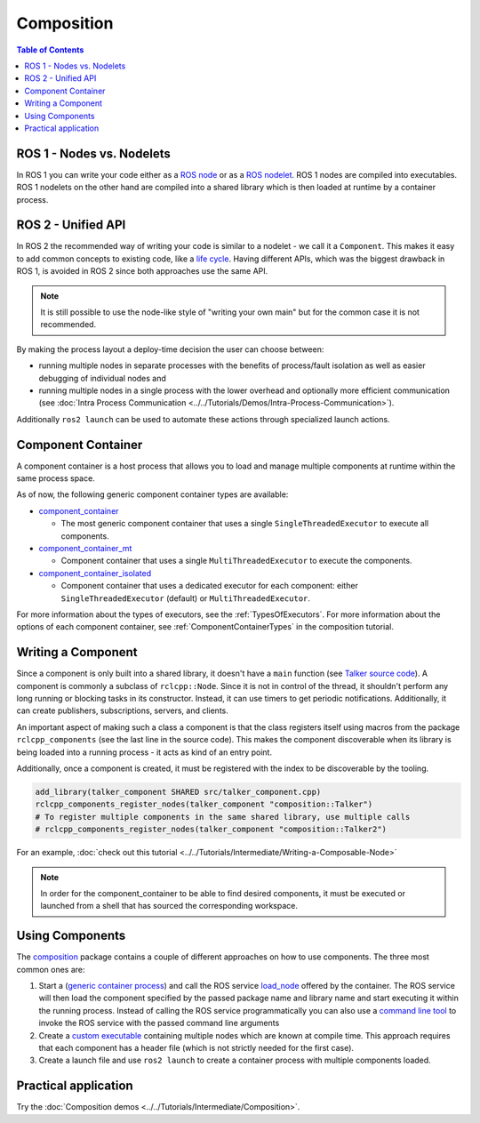 .. redirect-from::

   Concepts/About-Composition

Composition
===========

.. contents:: Table of Contents
   :local:

ROS 1 - Nodes vs. Nodelets
--------------------------

In ROS 1 you can write your code either as a `ROS node <https://wiki.ros.org/Nodes>`__ or as a `ROS nodelet <https://wiki.ros.org/nodelet>`__.
ROS 1 nodes are compiled into executables.
ROS 1 nodelets on the other hand are compiled into a shared library which is then loaded at runtime by a container process.

ROS 2 - Unified API
-------------------

In ROS 2 the recommended way of writing your code is similar to a nodelet - we call it a ``Component``.
This makes it easy to add common concepts to existing code, like a `life cycle <https://design.ros2.org/articles/node_lifecycle.html>`__.
Having different APIs, which was the biggest drawback in ROS 1, is avoided in ROS 2 since both approaches use the same API.

.. note::

   It is still possible to use the node-like style of "writing your own main" but for the common case it is not recommended.

By making the process layout a deploy-time decision the user can choose between:

* running multiple nodes in separate processes with the benefits of process/fault isolation as well as easier debugging of individual nodes and
* running multiple nodes in a single process with the lower overhead and optionally more efficient communication (see :doc:`Intra Process Communication <../../Tutorials/Demos/Intra-Process-Communication>`).

Additionally ``ros2 launch`` can be used to automate these actions through specialized launch actions.

.. _ComponentContainer:

Component Container
-------------------

A component container is a host process that allows you to load and manage multiple components at runtime within the same process space.

As of now, the following generic component container types are available:

* `component_container <https://github.com/ros2/rclcpp/blob/{REPOS_FILE_BRANCH}/rclcpp_components/src/component_container.cpp>`__

  * The most generic component container that uses a single ``SingleThreadedExecutor`` to execute all components.

* `component_container_mt <https://github.com/ros2/rclcpp/blob/{REPOS_FILE_BRANCH}/rclcpp_components/src/component_container_mt.cpp>`__

  * Component container that uses a single ``MultiThreadedExecutor`` to execute the components.

* `component_container_isolated <https://github.com/ros2/rclcpp/blob/{REPOS_FILE_BRANCH}/rclcpp_components/src/component_container_isolated.cpp>`__

  * Component container that uses a dedicated executor for each component: either ``SingleThreadedExecutor`` (default) or ``MultiThreadedExecutor``.

For more information about the types of executors, see the :ref:`TypesOfExecutors`.
For more information about the options of each component container, see :ref:`ComponentContainerTypes` in the composition tutorial.

Writing a Component
-------------------

Since a component is only built into a shared library, it doesn't have a ``main`` function (see `Talker source code <https://github.com/ros2/demos/blob/{REPOS_FILE_BRANCH}/composition/src/talker_component.cpp>`__).
A component is commonly a subclass of ``rclcpp::Node``.
Since it is not in control of the thread, it shouldn't perform any long running or blocking tasks in its constructor.
Instead, it can use timers to get periodic notifications.
Additionally, it can create publishers, subscriptions, servers, and clients.

An important aspect of making such a class a component is that the class registers itself using macros from the package ``rclcpp_components`` (see the last line in the source code).
This makes the component discoverable when its library is being loaded into a running process - it acts as kind of an entry point.

Additionally, once a component is created, it must be registered with the index to be discoverable by the tooling.

.. code-block:: cmake

   add_library(talker_component SHARED src/talker_component.cpp)
   rclcpp_components_register_nodes(talker_component "composition::Talker")
   # To register multiple components in the same shared library, use multiple calls
   # rclcpp_components_register_nodes(talker_component "composition::Talker2")

For an example, :doc:`check out this tutorial <../../Tutorials/Intermediate/Writing-a-Composable-Node>`

.. note::

   In order for the component_container to be able to find desired components, it must be executed or launched from a shell that has sourced the corresponding workspace.

Using Components
----------------

The `composition <https://github.com/ros2/demos/tree/{REPOS_FILE_BRANCH}/composition>`__ package contains a couple of different approaches on how to use components.
The three most common ones are:

#. Start a (`generic container process <https://github.com/ros2/rclcpp/blob/{REPOS_FILE_BRANCH}/rclcpp_components/src/component_container.cpp>`__) and call the ROS service `load_node <https://github.com/ros2/rcl_interfaces/blob/{REPOS_FILE_BRANCH}/composition_interfaces/srv/LoadNode.srv>`__ offered by the container.
   The ROS service will then load the component specified by the passed package name and library name and start executing it within the running process.
   Instead of calling the ROS service programmatically you can also use a `command line tool <https://github.com/ros2/ros2cli/tree/{REPOS_FILE_BRANCH}/ros2component>`__ to invoke the ROS service with the passed command line arguments
#. Create a `custom executable <https://github.com/ros2/demos/blob/{REPOS_FILE_BRANCH}/composition/src/manual_composition.cpp>`__ containing multiple nodes which are known at compile time.
   This approach requires that each component has a header file (which is not strictly needed for the first case).
#. Create a launch file and use ``ros2 launch`` to create a container process with multiple components loaded.

Practical application
---------------------

Try the :doc:`Composition demos <../../Tutorials/Intermediate/Composition>`.
